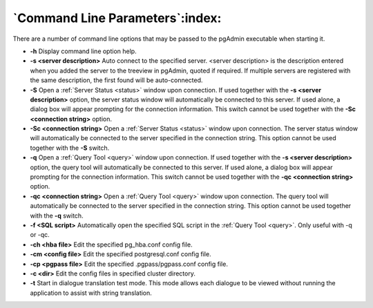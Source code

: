 .. _commandline:


********************************
`Command Line Parameters`:index:
********************************

There are a number of command line options that may be passed to the pgAdmin executable
when starting it.

* **-h** Display command line option help.

* **-s <server description>** Auto connect to the specified server.
  <server description> is the description entered when you added the server to
  the treeview in pgAdmin, quoted if required. If multiple servers are
  registered with the same description, the first found will be auto-connected.

* **-S** Open a :ref:`Server Status <status>` window upon connection. If used
  together with the **-s <server description>** option, the server status window
  will automatically be connected to this server.
  If used alone, a dialog box will appear prompting for the connection information.
  This switch cannot be used together with the **-Sc <connection string>** option.

* **-Sc <connection string>** Open a :ref:`Server Status <status>` window upon
  connection. The server status window will automatically be connected to the
  server specified in the connection string. This option cannot be used together
  with the **-S** switch.

* **-q** Open a :ref:`Query Tool <query>` window upon connection. If used
  together with the  **-s <server description>** option, the query tool
  will automatically be connected to this server.
  If used alone, a dialog box will appear prompting for the connection
  information. This switch cannot be used together with the **-qc
  <connection string>** option.

* **-qc <connection string>** Open a :ref:`Query Tool <query>` window upon
  connection. The query tool will automatically be connected to the server
  specified in the connection string. This option cannot be used together with
  the **-q** switch.

* **-f <SQL script>** Automatically open the specified SQL script in the
  :ref:`Query Tool <query>`. Only useful with -q or -qc.

* **-ch <hba file>** Edit the specified pg_hba.conf config file.

* **-cm <config file>** Edit the specified postgresql.conf config file.
  
* **-cp <pgpass file>** Edit the specified .pgpass/pgpass.conf config file.

* **-c <dir>** Edit the config files in specified cluster directory.

* **-t** Start in dialogue translation test mode. This mode allows each dialogue
  to be viewed without running the  application to assist with string translation.

